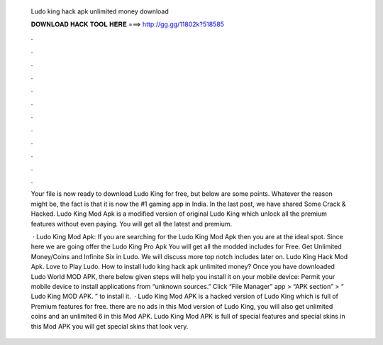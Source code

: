   Ludo king hack apk unlimited money download
  
  
  
  𝐃𝐎𝐖𝐍𝐋𝐎𝐀𝐃 𝐇𝐀𝐂𝐊 𝐓𝐎𝐎𝐋 𝐇𝐄𝐑𝐄 ===> http://gg.gg/11802k?518585
  
  
  
  .
  
  
  
  .
  
  
  
  .
  
  
  
  .
  
  
  
  .
  
  
  
  .
  
  
  
  .
  
  
  
  .
  
  
  
  .
  
  
  
  .
  
  
  
  .
  
  
  
  .
  
  Your file is now ready to download Ludo King for free, but below are some points. Whatever the reason might be, the fact is that it is now the #1 gaming app in India. In the last post, we have shared Some Crack & Hacked. Ludo King Mod Apk is a modified version of original Ludo King which unlock all the premium features without even paying. You will get all the latest and premium.
  
   · Ludo King Mod Apk: If you are searching for the Ludo King Mod Apk then you are at the ideal spot. Since here we are going offer the Ludo King Pro Apk You will get all the modded includes for Free. Get Unlimited Money/Coins and Infinite Six in Ludo. We will discuss more top notch includes later on. Ludo King Hack Mod Apk. Love to Play Ludo. How to install ludo king hack apk unlimited money? Once you have downloaded Ludo World MOD APK, there below given steps will help you install it on your mobile device: Permit your mobile device to install applications from “unknown sources.” Click “File Manager” app > “APK section” > “ Ludo King MOD APK. ” to install it.  · Ludo King Mod APK is a hacked version of Ludo King which is full of Premium features for free. there are no ads in this Mod version of Ludo King, you will also get unlimited coins and an unlimited 6 in this Mod APK. Ludo King Mod APK is full of special features and special skins in this Mod APK you will get special skins that look very.

